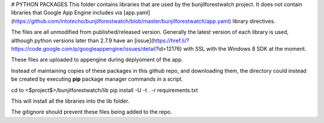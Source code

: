 
# PYTHON PACKAGES
This folder contains libraries that are used by the bunjilforestwatch project.
It does not contain libraries that Google App Engine includes via [app.yaml](https://github.com/intotecho/bunjilforestwatch/blob/master/bunjilforestwatch/app.yaml) library directives.

The files are all unmodified from published/released version. Generally the latest version of each library is used, although python versions later than 2.7.9 have an [issue](https://href.li/?https://code.google.com/p/googleappengine/issues/detail?id=12176) with SSL with the Windows 8 SDK at the moment.

These files are uploaded to appengine during deplyoment of the app.

Instead of maintaining copies of these packages in this github repo, and downloading them, the  directory could instead be created by executing **pip** package manager commands in a script. 

cd to <$project$>/bunjilforestwatch/lib
pip install -U -t . -r requirements.txt

This will install all the libraries into the lib folder. 

The gitignore should prevent these files being added to the repo.

